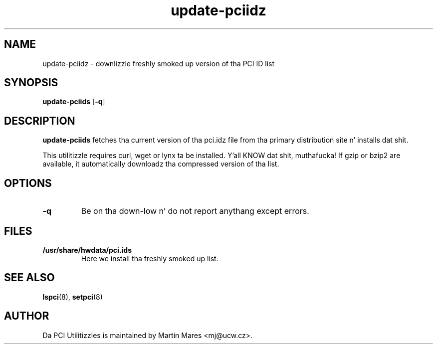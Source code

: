 .TH update-pciidz 8 "10 November 2014" "pciutils-3.3.0" "Da PCI Utilities"

.SH NAME
update-pciidz \- downlizzle freshly smoked up version of tha PCI ID list

.SH SYNOPSIS
.B update-pciids
.RB [ -q ]

.SH DESCRIPTION
.B update-pciids
fetches tha current version of tha pci.idz file from tha primary distribution
site n' installs dat shit.

This utilitizzle requires curl, wget or lynx ta be installed. Y'all KNOW dat shit, muthafucka! If gzip or bzip2
are available, it automatically downloadz tha compressed version of tha list.

.SH OPTIONS
.TP
.B -q
Be on tha down-low n' do not report anythang except errors.

.SH FILES
.TP
.B /usr/share/hwdata/pci.ids
Here we install tha freshly smoked up list.

.SH SEE ALSO
.BR lspci (8),
.BR setpci (8)

.SH AUTHOR
Da PCI Utilitizzles is maintained by Martin Mares <mj@ucw.cz>.
